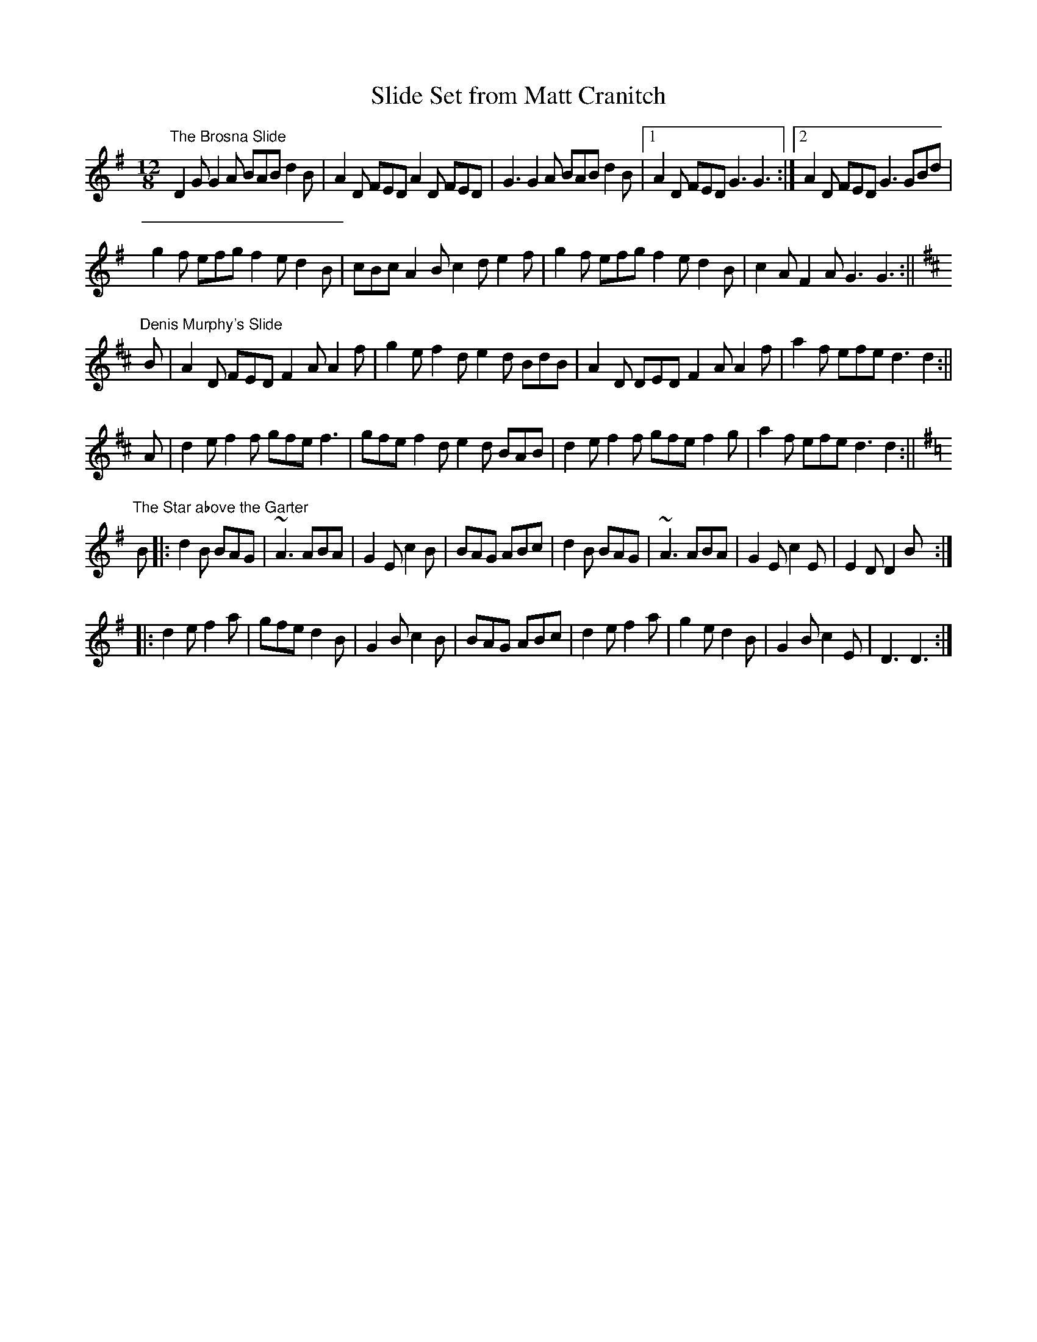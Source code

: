 X:27
T:Slide Set from Matt Cranitch
R:slide
M:12/8
L:1/8
K:G
"The Brosna Slide"
D2G G2A BAB d2B | A2D FED A2D FED | G3 G2A BAB d2B |1 A2D FED G3 G3 :|2 A2D FED G3 GBd |
g2f efg f2e d2B | cBc A2B c2d e2f | g2f efg f2e d2B | c2A F2A G3 G3 :||
K:D
"Denis Murphy's Slide"
B | A2D FED F2A A2f | g2e f2d e2d BdB | A2D DED F2A A2f | a2f efe d3 d2 :||
A | d2e f2f gfe f3 | gfe f2d e2d BAB | d2e f2f gfe f2g | a2f efe d3 d2 :||
K:G
"The Star above the Garter"
B|:d2B BAG|~A3 ABA|G2E c2B|BAG ABc|d2B BAG|~A3 ABA|G2E c2E|E2D D2B:|
|:d2e f2a|gfe d2B|G2B c2B|BAG ABc|d2e f2a|g2e d2B|G2B c2E|D3 D3:|
